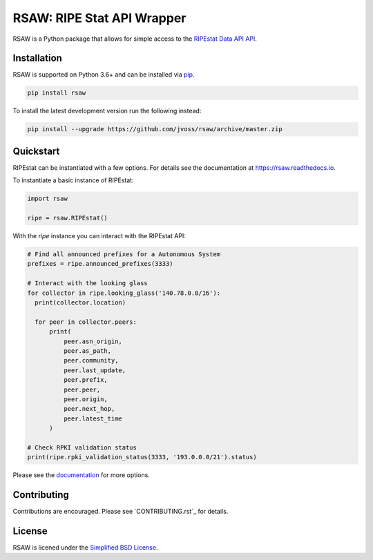 RSAW: RIPE Stat API Wrapper
===========================

RSAW is a Python package that allows for simple access to the
`RIPEstat Data API API <https://stat.ripe.net/docs/data_api>`_.

Installation
------------

RSAW is supported on Python 3.6+ and can be installed via 
`pip <https://pypi.python.org/pypi/pip>`_.

.. code-block:: bash

  pip install rsaw

To install the latest development version run the following instead:

.. code-block:: bash

  pip install --upgrade https://github.com/jvoss/rsaw/archive/master.zip

Quickstart
----------

RIPEstat can be instantiated with a few options. For details see the
documentation at `<https://rsaw.readthedocs.io>`_.

To instantiate a basic instance of RIPEstat:

.. code-block:: python

  import rsaw

  ripe = rsaw.RIPEstat()

With the `ripe` instance you can interact with the RIPEstat API:

.. code-block:: python

  # Find all announced prefixes for a Autonomous System
  prefixes = ripe.announced_prefixes(3333)

  # Interact with the looking glass
  for collector in ripe.looking_glass('140.78.0.0/16'):
    print(collector.location)

    for peer in collector.peers:
        print(
            peer.asn_origin,
            peer.as_path,
            peer.community,
            peer.last_update,
            peer.prefix,
            peer.peer,
            peer.origin,
            peer.next_hop,
            peer.latest_time
        )

  # Check RPKI validation status
  print(ripe.rpki_validation_status(3333, '193.0.0.0/21').status)

Please see the `documentation <https://rsaw.readthedocs.io/>`_ for more options.

Contributing
------------

Contributions are encouraged. Please see `CONTRIBUTING.rst`_ for details.

License
-------

RSAW is licened under the `Simplified BSD License <LICENSE.txt>`_.
